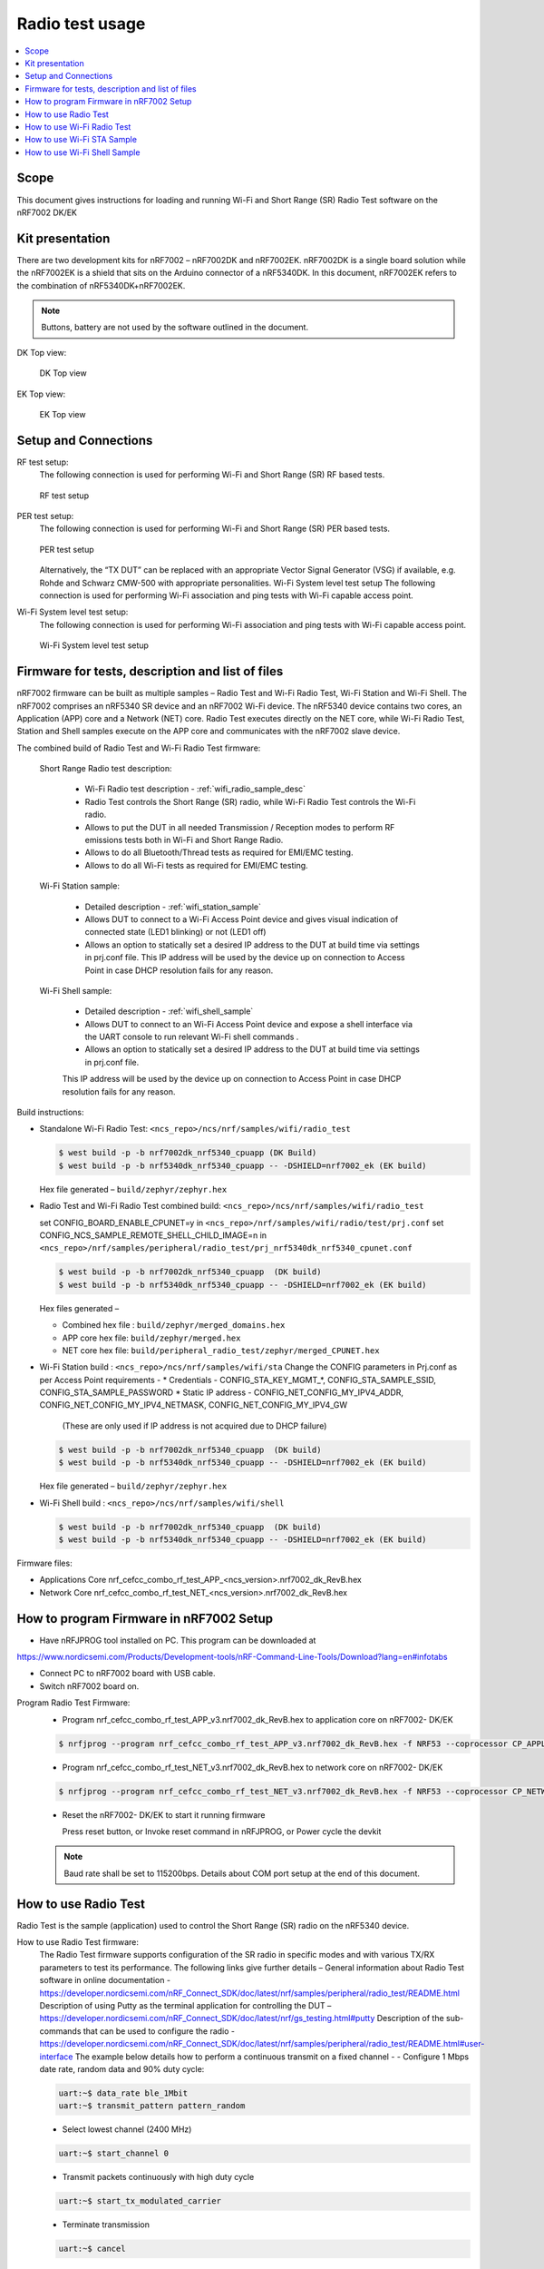 .. _wifi_radio_test_usage:

Radio test usage
######################

.. contents::
   :local:
   :depth: 2

.. _wifi_radio_test_usage:

Scope
*****

This document gives instructions for loading and running Wi-Fi and Short Range (SR) Radio Test software on the nRF7002 DK/EK

Kit presentation
****************

There are two development kits for nRF7002 – nRF7002DK and nRF7002EK. nRF7002DK is a single board solution while the nRF7002EK is a shield that sits on the Arduino connector of a nRF5340DK. In this document, nRF7002EK refers to the combination of nRF5340DK+nRF7002EK.

.. note::

   Buttons, battery are not used by the software outlined in the document.

DK Top view:

  .. figure:: /images/wifi_coex_ble.png
       :width: 780px
       :align: center
       :alt: DK Top view

       DK Top view

EK Top view:

  .. figure:: /images/wifi_coex_ble.png
       :width: 780px
       :align: center
       :alt: EK Top view

       EK Top view

Setup and Connections
*********************
RF test setup:
   The following connection is used for performing Wi-Fi and Short Range (SR) RF based tests.

   .. figure:: /images/wifi_coex_ble.png
        :width: 780px
        :align: center
        :alt: RF test setup

        RF test setup

PER test setup:
   The following connection is used for performing Wi-Fi and Short Range (SR) PER based tests.

   .. figure:: /images/wifi_coex_ble.png
        :width: 780px
        :align: center
        :alt: PER test setup

        PER test setup

   Alternatively, the “TX DUT” can be replaced with an appropriate Vector Signal Generator (VSG) if available, e.g. Rohde and Schwarz CMW-500 with appropriate personalities.  
   Wi-Fi System level test setup
   The following connection is used for performing Wi-Fi association and ping tests with Wi-Fi capable access point.

Wi-Fi System level test setup:
   The following connection is used for performing Wi-Fi association and ping tests with Wi-Fi capable access point.

   .. figure:: /images/wifi_coex_ble.png
        :width: 780px
        :align: center
        :alt: Wi-Fi System level test setup

        Wi-Fi System level test setup

Firmware for tests, description and list of files
*************************************************
nRF7002 firmware can be built as multiple samples – Radio Test and Wi-Fi Radio Test, Wi-Fi Station and Wi-Fi Shell.
The nRF7002 comprises an nRF5340 SR device and an nRF7002 Wi-Fi device.
The nRF5340 device contains two cores, an Application (APP) core and a Network (NET) core.
Radio Test executes directly on the NET core, while Wi-Fi Radio Test,
Station and Shell samples execute on the APP core and communicates with the nRF7002 slave device.

The combined build of Radio Test and Wi-Fi Radio Test firmware:

  Short Range Radio test description:

     * Wi-Fi Radio test description - :ref:`wifi_radio_sample_desc`
     * Radio Test controls the Short Range (SR) radio, while Wi-Fi Radio Test controls the Wi-Fi radio.
     * Allows to put the DUT in all needed Transmission / Reception modes to perform RF emissions tests both in Wi-Fi and Short Range Radio.
     * Allows to do all Bluetooth/Thread tests as required for EMI/EMC testing.
     * Allows to do all Wi-Fi tests as required for EMI/EMC testing.

  Wi-Fi Station sample:

     * Detailed description - :ref:`wifi_station_sample`
     * Allows DUT to connect to a Wi-Fi Access Point device and gives visual indication of connected state (LED1 blinking) or not (LED1 off)
     * Allows an option to statically set a desired IP address to the DUT at build time via settings in prj.conf file.
       This IP address will be used by the device up on connection to Access Point in case DHCP resolution fails for any reason.

  Wi-Fi Shell sample:

     * Detailed description - :ref:`wifi_shell_sample`
     * Allows DUT to connect to an Wi-Fi Access Point device and expose a shell interface via the UART console to run relevant Wi-Fi shell commands .
     * Allows an option to statically set a desired IP address to the DUT at build time via settings in prj.conf file.
     This IP address will be used by the device up on connection to Access Point in case DHCP resolution fails for any reason.

Build instructions:

* Standalone Wi-Fi Radio Test: ``<ncs_repo>/ncs/nrf/samples/wifi/radio_test``

  .. code-block:: console

     $ west build -p -b nrf7002dk_nrf5340_cpuapp (DK Build)
     $ west build -p -b nrf5340dk_nrf5340_cpuapp -- -DSHIELD=nrf7002_ek (EK build)

  Hex file generated – ``build/zephyr/zephyr.hex``

* Radio Test and Wi-Fi Radio Test combined build: ``<ncs_repo>/ncs/nrf/samples/wifi/radio_test``

  set CONFIG_BOARD_ENABLE_CPUNET=y in ``<ncs_repo>/nrf/samples/wifi/radio/test/prj.conf``
  set CONFIG_NCS_SAMPLE_REMOTE_SHELL_CHILD_IMAGE=n in ``<ncs_repo>/nrf/samples/peripheral/radio_test/prj_nrf5340dk_nrf5340_cpunet.conf``

  .. code-block:: console

     $ west build -p -b nrf7002dk_nrf5340_cpuapp  (DK build)
     $ west build -p -b nrf5340dk_nrf5340_cpuapp -- -DSHIELD=nrf7002_ek (EK build)

  Hex files generated –

  * Combined hex file : ``build/zephyr/merged_domains.hex``
  * APP core hex file: ``build/zephyr/merged.hex``
  * NET core hex file: ``build/peripheral_radio_test/zephyr/merged_CPUNET.hex``

* Wi-Fi Station build : ``<ncs_repo>/ncs/nrf/samples/wifi/sta``
  Change the CONFIG parameters in Prj.conf as per Access Point requirements -
  * Credentials - CONFIG_STA_KEY_MGMT_*, CONFIG_STA_SAMPLE_SSID, CONFIG_STA_SAMPLE_PASSWORD
  * Static IP address - CONFIG_NET_CONFIG_MY_IPV4_ADDR, CONFIG_NET_CONFIG_MY_IPV4_NETMASK, CONFIG_NET_CONFIG_MY_IPV4_GW
   (These are only used if IP address is not acquired due to DHCP failure)

  .. code-block:: console

     $ west build -p -b nrf7002dk_nrf5340_cpuapp  (DK build)
     $ west build -p -b nrf5340dk_nrf5340_cpuapp -- -DSHIELD=nrf7002_ek (EK build)

  Hex file generated – ``build/zephyr/zephyr.hex``
* Wi-Fi Shell build : ``<ncs_repo>/ncs/nrf/samples/wifi/shell``

  .. code-block:: console

     $ west build -p -b nrf7002dk_nrf5340_cpuapp  (DK build)
     $ west build -p -b nrf5340dk_nrf5340_cpuapp -- -DSHIELD=nrf7002_ek (EK build)

Firmware files:

* Applications Core
  nrf_cefcc_combo_rf_test_APP_<ncs_version>.nrf7002_dk_RevB.hex

* Network Core
  nrf_cefcc_combo_rf_test_NET_<ncs_version>.nrf7002_dk_RevB.hex

How to program Firmware in nRF7002 Setup
****************************************

* Have nRFJPROG tool installed on PC. This program can be downloaded at

https://www.nordicsemi.com/Products/Development-tools/nRF-Command-Line-Tools/Download?lang=en#infotabs

* Connect PC to nRF7002 board with USB cable.
* Switch nRF7002 board on.

Program Radio Test Firmware:
  * Program nrf_cefcc_combo_rf_test_APP_v3.nrf7002_dk_RevB.hex to application core on nRF7002- DK/EK

  .. code-block:: console

     $ nrfjprog --program nrf_cefcc_combo_rf_test_APP_v3.nrf7002_dk_RevB.hex -f NRF53 --coprocessor CP_APPLICATION --verify --chiperase --reset

  * Program nrf_cefcc_combo_rf_test_NET_v3.nrf7002_dk_RevB.hex to network core on nRF7002- DK/EK

  .. code-block:: console

     $ nrfjprog --program nrf_cefcc_combo_rf_test_NET_v3.nrf7002_dk_RevB.hex -f NRF53 --coprocessor CP_NETWORK --verify --chiperase --reset

  * Reset the nRF7002- DK/EK to start it running firmware

    Press reset button, or
    Invoke reset command in nRFJPROG, or
    Power cycle the devkit

  .. note::

     Baud rate shall be set to 115200bps. Details about COM port setup at the end of this document.

How to use Radio Test
*********************

Radio Test is the sample (application) used to control the Short Range (SR) radio on the nRF5340 device.

How to use Radio Test firmware:
   The Radio Test firmware supports configuration of the SR radio in specific modes and with various TX/RX parameters to test its performance. The following links give further details –
   General information about Radio Test software in online documentation -
   https://developer.nordicsemi.com/nRF_Connect_SDK/doc/latest/nrf/samples/peripheral/radio_test/README.html
   Description of using Putty as the terminal application for controlling the DUT –
   https://developer.nordicsemi.com/nRF_Connect_SDK/doc/latest/nrf/gs_testing.html#putty
   Description of the sub-commands that can be used to configure the radio - https://developer.nordicsemi.com/nRF_Connect_SDK/doc/latest/nrf/samples/peripheral/radio_test/README.html#user-interface
   The example below details how to perform a continuous transmit on a fixed channel -
   - Configure 1 Mbps date rate, random data and 90% duty cycle:

   .. code-block:: console

      uart:~$ data_rate ble_1Mbit
      uart:~$ transmit_pattern pattern_random

   - Select lowest channel (2400 MHz)

   .. code-block:: console

      uart:~$ start_channel 0

   - Transmit packets continuously with high duty cycle

   .. code-block:: console

      uart:~$ start_tx_modulated_carrier

   - Terminate transmission

   .. code-block:: console

      uart:~$ cancel

How to use Radio Test for PER measurements:
  A PER measurement can be performed using the Radio Test application running on two nRF7002 DK/EK, one as a transmitter, and the other as a receiver.
  The process is as follows –
  - Configure the first DK/EK to receive packets with a known Access Address at centre frequency of 2400 MHz –
  .. code-block:: console
     uart:~$ data_rate ble_1Mbit
     uart:~$ transmit_pattern pattern_11110000
     uart:~$ start_channel 0
     uart:~$ parameters_print
     uart:~$ start_rx
  - Configure the second DK/EK to transmit 10000 packets (TX transmit count) with the matching Access Address at centre frequency of 2400 MHz –

.. code-block:: console

   uart:~$ data_rate ble_1Mbit
   uart:~$ transmit_pattern pattern_11110000
   uart:~$ start_channel 0
   uart:~$ parameters_print
   uart:~$ start_tx_modulated_carrier 10000
- Record number of successfully received packets on the first DK/EK (repeat as necessary until count stops incrementing). RX success count is the final item in the print display, ‘Number of packets’.

.. code-block:: console

   uart:~$ print_rx
- Terminate receiving on the first DK/EK

.. code-block:: console

   uart:~$ cancel
- Calculate the PER as 1 – (RX success count / TX transmit count).

How to use Wi-Fi Radio Test
***************************
Wi-Fi Radio Test is the sample (application) used to control the Wi-Fi radio on the nRF7002 device.
The Wi-Fi Radio Test firmware supports configuration of the W-Fi radio in specific modes and with various TX/RX parameters to test its performance. The following links give further details –
Overall description of the Wi-Fi Radio Test mode - https://developer.nordicsemi.com/nRF_Connect_SDK/doc/latest/nrf/samples/wifi/radio_test/sample_description.html
Description of the sub-commands that can be used to configure the radio - https://developer.nordicsemi.com/nRF_Connect_SDK/doc/latest/nrf/samples/wifi/radio_test/radio_test_subcommands.html

Wi-Fi radio test subcommands ordering:

   Order of usage of Wi-Fi radio test sub-commands is very important. The ``init`` sub-command must be called first.

   .. code-block:: console

      uart:~$ wifi_radio_test init <channel number>

   .. note::

      The ``init`` sub-command disables any ongoing TX or RX testing and sets all configured parameters to default.

   The second sub-command to call is ``tx_pkt_tput_mode``.

   .. code-block:: console

      uart:~$ wifi_radio_test tx_pkt_tput_mode <Throughput mode>

   .. note::

      The ``tx_pkt_tput_mode`` sub-command is used to set frame format of the transmitted packet.

   For HETB packets (tx_pkt_tput_mode 5), ``ru_tone`` sub-command must be called before ``ru_index`` sub-command.
   And ``ru_index`` sub-command must be called before ``tx_pkt_len`` sub-command.

   .. code-block:: console

      uart:~$ wifi_radio_test ru_tone 106
      uart:~$ wifi_radio_test ru_index 2
      uart:~$ wifi_radio_test tx_pkt_len 1024

   TX start must be given only after all parameters are configured.

   .. code-block:: console

      uart:~$ wifi_radio_test tx 1

   .. note::

      While TX transmission is going on further changes in TX parameters are not permitted.

   Remaining sub-commands can be called in any order after ``tx_pkt_tput_mode`` sub-command and before TX start.

How to use Wi-Fi Radio Test for transmit tests:

   #. To run a continuous (DSSS/CCK) TX sequence in 802.11b mode:
       - Channel: 1
       - Payload length: 1024 bytes
       - Inter-frame gap: 8600 us
       - datarate: 1Mbps
       - Long Preamble: 1
       - TX power: 20 dBm

       Execute the following sequence of commands:

         .. code-block:: console

            uart:~$ wifi_radio_test init 1
            uart:~$ wifi_radio_test tx_pkt_tput_mode 0
            uart:~$ wifi_radio_test tx_pkt_preamble 1
            uart:~$ wifi_radio_test tx_pkt_rate 1
            uart:~$ wifi_radio_test tx_pkt_len 1024
            uart:~$ wifi_radio_test tx_pkt_gap 8600
            uart:~$ wifi_radio_test tx_power 20
            uart:~$ wifi_radio_test tx_pkt_num -1
            uart:~$ wifi_radio_test tx 1

       .. note::

          Frame duration with above config = 8624 us, duty-cycle achieved = 50.07%
   #. To run a continuous (OFDM) TX traffic sequence in 11g mode:
       - Channel: 11
       - Payload length 4000 bytes
       - Inter-frame gap: 200 us
       - data rate : 6Mbps
       - TX power : 0 dBm

       Execute the following sequence of commands:

         .. code-block:: console

            uart:~$ wifi_radio_test init 11
            uart:~$ wifi_radio_test tx_pkt_tput_mode 0
            uart:~$ wifi_radio_test tx_pkt_rate 6
            uart:~$ wifi_radio_test tx_pkt_len 4000
            uart:~$ wifi_radio_test tx_pkt_gap 200
            uart:~$ wifi_radio_test tx_power 0
            uart:~$ wifi_radio_test tx_pkt_num -1
            uart:~$ wifi_radio_test tx 1

       .. note::

          Frame duration with above config = 5400 us, duty-cycle achieved = 96.4%

   #. To run a continuous (OFDM) TX traffic sequence in 11a mode:
       - Channel: 40
       - Payload length 4000 bytes
       - Inter-frame gap: 200 us
       - data rate : 54Mbps
       - TX power : 10 dBm

       Execute the following sequence of commands:

         .. code-block:: console

            uart:~$ wifi_radio_test init 40
            uart:~$ wifi_radio_test tx_pkt_tput_mode 0
            uart:~$ wifi_radio_test tx_pkt_rate 54
            uart:~$ wifi_radio_test tx_pkt_len 4000
            uart:~$ wifi_radio_test tx_pkt_gap 200
            uart:~$ wifi_radio_test tx_power 10
            uart:~$ wifi_radio_test tx_pkt_num -1
            uart:~$ wifi_radio_test tx 1

       .. note::

          Frame duration with above config = 620 us, duty-cycle achieved = 75.6%

   #. To run a continuous (OFDM) TX traffic sequence in HT (11n) mode:
       - Channel: 11
       - Frame format: HT (11n)
       - Payload len: 4000 bytes
       - Inter-frame gap: 200 us
       - data rate : MCS7
       - Long Guard
             - TX power :  0 dBm

       Execute the following sequence of commands:

         .. code-block:: console

            uart:~$ wifi_radio_test init 11
            uart:~$ wifi_radio_test tx_pkt_tput_mode 1
            uart:~$ wifi_radio_test tx_pkt_preamble 2
            uart:~$ wifi_radio_test tx_pkt_mcs 7
            uart:~$ wifi_radio_test tx_pkt_len 4000
            uart:~$ wifi_radio_test tx_pkt_sgi 0
            uart:~$ wifi_radio_test tx_pkt_gap 200
            uart:~$ wifi_radio_test tx_power 0
            uart:~$ wifi_radio_test tx_pkt_num -1
            uart:~$ wifi_radio_test tx 1

       .. note::

          Frame duration with above config = 536 us, duty-cycle achieved = 72.8%

   #. To run a continuous (OFDM) TX traffic sequence in VHT (11ac) mode:
       - Channel: 40
       - Frame format: VHT (11ac)
       - Payload len: 4000 bytes
       - Inter-frame gap: 200 us
       - data rate : MCS7
       - Long Guard
       - TX power :  0 dBm

       Execute the following sequence of commands:

         .. code-block:: console

            uart:~$ wifi_radio_test init 40
            uart:~$ wifi_radio_test tx_pkt_tput_mode 2
            uart:~$ wifi_radio_test tx_pkt_mcs 7
            uart:~$ wifi_radio_test tx_pkt_len 4000
            uart:~$ wifi_radio_test tx_pkt_sgi 0
            uart:~$ wifi_radio_test tx_pkt_gap 200
            uart:~$ wifi_radio_test tx_power 0
            uart:~$ wifi_radio_test tx_pkt_num -1
            uart:~$ wifi_radio_test tx 1

       .. note::

          Frame duration with above config = 540 us, duty-cycle achieved = 73%

   #. To run a continuous (OFDM) TX traffic sequence in HE-SU (11ax) mode:
       - Channel: 116
       - Frame format: HESU (11ax)
       - Payload len: 4000
       - Inter-frame gap: 200 us
       - data rate : MCS7
       - 3.2us GI
       - 4x HELTF
       - TX power :  0 dBm

       Execute the following sequence of commands:

         .. code-block:: console

            uart:~$ wifi_radio_test init 116
            uart:~$ wifi_radio_test tx_pkt_tput_mode 3
            uart:~$ wifi_radio_test tx_pkt_mcs 7
            uart:~$ wifi_radio_test tx_pkt_len 4000
            uart:~$ wifi_radio_test he_ltf 2
            uart:~$ wifi_radio_test he_gi 2
            uart:~$ wifi_radio_test tx_pkt_gap 200
            uart:~$ wifi_radio_test tx_power 0
            uart:~$ wifi_radio_test tx_pkt_num -1
            uart:~$ wifi_radio_test tx 1

       .. note::

          Frame duration with above config = 488 us, duty-cycle achieved = 70.9%

   #. To run a continuous (OFDM) TX traffic sequence in HE-ER-SU (11ax) mode:
       - Channel: 100
       - Frame format: HE-ERSU (11ax)
       - Payload len: 1000
       - Inter-frame gap: 200 us
       - data rate : MCS0
       - 3.2us GI
       - 4x HELTF
       - TX power: 10dBm
       Execute the following sequence of commands:

         .. code-block:: console

            uart:~$ wifi_radio_test init 100
            uart:~$ wifi_radio_test tx_pkt_tput_mode 4
            uart:~$ wifi_radio_test tx_pkt_mcs 0
            uart:~$ wifi_radio_test tx_pkt_len 1000
            uart:~$ wifi_radio_test he_ltf 2
            uart:~$ wifi_radio_test he_gi 2
            uart:~$ wifi_radio_test tx_pkt_gap 200
            uart:~$ wifi_radio_test tx_power 10
            uart:~$ wifi_radio_test tx_pkt_num -1
            uart:~$ wifi_radio_test tx 1

       .. note::

          Frame duration with above config = 1184 us, duty-cycle achieved = 85.5%

   #. To run a continuous (OFDM) TX traffic sequence in HE-TB-PPDU (11ax) mode:
       - Channel: 100
       - Frame format: HE-TB (11ax)
       - Payload len: 1024
       - Inter-frame gap: 200 us
       - data rate : MCS7
       - 3.2us GI
       - 106 Tone
       - 4x HELTF
       - RU Index 2
       - TX power: 10dBm
       Execute the following sequence of commands:

         .. code-block:: console

            uart:~$ wifi_radio_test init 100
            uart:~$ wifi_radio_test tx_pkt_tput_mode 5
            uart:~$ wifi_radio_test ru_tone 106
            uart:~$ wifi_radio_test ru_index 2
            uart:~$ wifi_radio_test tx_pkt_len 1024
            uart:~$ wifi_radio_test tx_pkt_mcs 7
            uart:~$ wifi_radio_test he_ltf 2
            uart:~$ wifi_radio_test he_gi 2
            uart:~$ wifi_radio_test tx_pkt_gap 200
            uart:~$ wifi_radio_test tx_power 10
            uart:~$ wifi_radio_test tx_pkt_num -1
            uart:~$ wifi_radio_test tx 1

       .. note::

          Frame duration with above config = 332us, duty-cycle achieved = 62.4%

   At any point of time, we can use the following command to verify the configurations set (do this before setting tx or rx to 1):

   .. code-block:: console

      uart:~$ wifi_radio_test show_config

   Payload parameters for Maximum duty cycle
   Assuming 200us interpacket gap, we need to set tx_pkt_len to the values as below
   11b - 1Mbps : 1024 (97% duty cycle)
   OFDM - 6Mbps/MCS0 : 4000 (> 95% duty cycle)

How to use Wi-Fi Radio Test for PER measurements:

   A PER measurement can be performed using the Wi-Fi Radio Test application running on two nRF7002-DK/EK’s,
   one as a transmitter, and the other as a receiver. The process is as follows –

802.11b PER measurements:

   - Configure the first DK/EK to receive packets on the required channel number:
   Following set of commands configure DUT in channel 1, receive mode.

   .. code-block:: console
      uart:~$ wifi_radio_test init 1
      uart:~$ wifi_radio_test rx 1 #this will clear the earlier stats and wait for packets

   - Configure the second DK to transmit 10000 packets (TX transmit count) with the required modulation, TX power and channel (e.g. 11b, 1 Mbps, 10 dBm, channel 1):
   Change the Tx commands to below - (Note keep interpacket gap min 200us else it will take a lot of time)

   .. code-block:: console

      uart:~$ wifi_radio_test init 1
      uart:~$ wifi_radio_test tx_pkt_tput_mode 0
      uart:~$ wifi_radio_test tx_pkt_preamble 1
      uart:~$ wifi_radio_test tx_pkt_rate 1
      uart:~$ wifi_radio_test tx_pkt_len 1024
      uart:~$ wifi_radio_test tx_pkt_gap 200
      uart:~$ wifi_radio_test tx_power 10
      uart:~$ wifi_radio_test tx_pkt_num 10000
      uart:~$ wifi_radio_test tx 1

   - Record number of successfully received packets on the first DK (repeat as necessary until count stops incrementing).
   RX success count is displayed as ofdm_crc32_pass_cnt:

   .. code-block:: console

      uart:~$ wifi_radio_test get_stats
   - Terminate receiving on the first DK:

   .. code-block:: console

      uart:~$ wifi_radio_test rx 0
   - Calculate the PER as 1 – (RX success count / TX transmit count).

   #. 802.11a PER measurements
      - Configure the first DK to receive packets on the required channel number:

      .. code-block:: console

         uart:~$ wifi_radio_test init 36
         uart:~$ wifi_radio_test rx 1     #this will clear the earlier stats and wait for packets

      - Configure the second DK to transmit 10000 packets (TX transmit count) with the required modulation, TX power and channel (e.g. 11g, 54 Mbps, 10 dBm, channel 36):

      .. code-block:: console

         uart:~$ wifi_radio_test init 36
         uart:~$ wifi_radio_test tx_pkt_tput_mode 0
         uart:~$ wifi_radio_test tx_pkt_rate 54
         uart:~$ wifi_radio_test tx_pkt_len 1024
         uart:~$ wifi_radio_test tx_pkt_gap 200
         uart:~$ wifi_radio_test tx_power 10
         uart:~$ wifi_radio_test tx_pkt_num 10000
         uart:~$ wifi_radio_test tx 1

      - Record number of successfully received packets on the first DK (repeat as necessary until count stops incrementing).
      RX success count is displayed as ofdm_crc32_pass_cnt:

      .. code-block:: console

         uart:~$ wifi_radio_test get_stats
      - Terminate receiving on the first DK:

      .. code-block:: console

         uart:~$ wifi_radio_test rx 0
      - Calculate the PER as 1 – (RX success count / TX transmit count).

   #. 802.11n PER measurements
      - Configure the first DK to receive packets on the required channel number:

      .. code-block:: console

         uart:~$ wifi_radio_test init 36
         uart:~$ wifi_radio_test rx 1 #this will clear the earlier stats and wait for packets

      - Configure the second DK to transmit 10000 packets (TX transmit count) with the required modulation,
      TX power and channel (e.g. 11n, MCS0, 10 dBm, channel 36):

      .. code-block:: console

         uart:~$ wifi_radio_test init 36
         uart:~$ wifi_radio_test tx_pkt_tput_mode 1
         uart:~$ wifi_radio_test tx_pkt_preamble 2
         uart:~$ wifi_radio_test tx_pkt_mcs 0
         uart:~$ wifi_radio_test tx_pkt_len 4000
         uart:~$ wifi_radio_test tx_pkt_sgi 0
         uart:~$ wifi_radio_test tx_pkt_gap 1000
         uart:~$ wifi_radio_test tx_power 10
         uart:~$ wifi_radio_test tx_pkt_num 10000
         uart:~$ wifi_radio_test tx 1

      - Record number of successfully received packets on the first DK (repeat as necessary until count stops incrementing).
      RX success count is displayed as ofdm_crc32_pass_cnt:

      .. code-block:: console

         uart:~$ wifi_radio_test get_stats
      - Terminate receiving on the first DK:

      .. code-block:: console

         uart:~$ wifi_radio_test rx 0
      - Calculate the PER as 1 – (RX success count / TX transmit count).

   #. 802. 11ac PER measurements
      - Configure the first DK to receive packets on the required channel number:

      .. code-block:: console

         uart:~$ wifi_radio_test init 40
         uart:~$ wifi_radio_test rx 1  #this will clear the earlier stats and wait for packets

      802.11ac, MCS7, 10 dBm, channel 40 - PER measurements

      - Configure the second DK to transmit 10000 packets (TX transmit count) with the required modulation, TX power and channel:

      .. code-block:: console

         uart:~$ wifi_radio_test init 40
         uart:~$ wifi_radio_test tx_pkt_tput_mode 2
         uart:~$ wifi_radio_test tx_pkt_mcs 7
         uart:~$ wifi_radio_test tx_pkt_len 4000
         uart:~$ wifi_radio_test tx_pkt_sgi 0
         uart:~$ wifi_radio_test tx_pkt_gap 200
         uart:~$ wifi_radio_test tx_power 10
         uart:~$ wifi_radio_test tx_pkt_num 10000
         uart:~$ wifi_radio_test tx 1

      - Record number of successfully received packets on the first DK (repeat as necessary until count stops incrementing). RX success count is displayed as ofdm_crc32_pass_cnt:

      .. code-block:: console

         uart:~$ wifi_radio_test get_stats
      - Terminate receiving on the first DK:

      .. code-block:: console

         uart:~$ wifi_radio_test rx 0
      - Calculate the PER as 1 – (RX success count / TX transmit count).

   #. 802.11ax PER measurements
      - Configure the first DK to receive packets on the required channel number:

      .. code-block:: console

         uart:~$ wifi_radio_test init 100
         uart:~$ wifi_radio_test rx 1  #this will clear the earlier stats and wait for packets.

      802.11ax, MCS0, 10 dBm, channel 100 - PER measurements

      .. code-block:: console

         uart:~$ wifi_radio_test init 100
         uart:~$ wifi_radio_test tx_pkt_tput_mode 3
         uart:~$ wifi_radio_test tx_pkt_mcs 0
         uart:~$ wifi_radio_test tx_pkt_len 4000
         uart:~$ wifi_radio_test he_ltf 2
         uart:~$ wifi_radio_test he_gi 2
         uart:~$ wifi_radio_test tx_pkt_gap 200
         uart:~$ wifi_radio_test tx_power 10
         uart:~$ wifi_radio_test tx_pkt_num 10000
         uart:~$ wifi_radio_test tx 1

      - Record number of successfully received packets on the first DK (repeat as necessary until count stops incrementing).
      RX success count is displayed as ofdm_crc32_pass_cnt:

      .. code-block:: console

         uart:~$ wifi_radio_test get_stats
      - Terminate receiving on the first DK:

      .. code-block:: console

         uart:~$ wifi_radio_test rx 0

      - Calculate the PER as 1 – (RX success count / TX transmit count).

How to use Wi-Fi STA Sample 
***************************

https://developer.nordicsemi.com/nRF_Connect_SDK/doc/latest/nrf/samples/wifi/sta/README.html
The Wi-Fi station sample is designed to be built with a SSID, password (set in the Prj.conf file) and once executing on the nRF7002 board,
it automatically connects to the Wi-Fi Access Point and once connected, LED1 starts blinking indicating a successful connection.
If the connection is lost, the LED1 stops blinking. The process repeats every time a board reset button is pressed.

By default, an IP address is acquired by the nRF7002 board via the DHCP protocol exchanges with the Access Point.
If for any reason, the DHCP exchange fails and hence IP address is not successfully acquired,
one can set an expected static IP address in the Prj.conf file which will then become the default IP address.
If the DHCP exchange is successful, the IP address acquired is used in the place of static IP address settings.
.. note::
   there is no UART shell support in this sample. The UART console will only display debug information from the sample.

How to use Wi-Fi Shell Sample
*****************************
https://developer.nordicsemi.com/nRF_Connect_SDK/doc/latest/nrf/samples/wifi/shell/README.html
This sample lets you scan, connect and ping to a desired network/Access Point via a Shell as described below –
Scan all the access points in the vicinity

.. code-block:: console

   uart:~$ wifi scan

Connect to the desired access point (using SSID from the scan command)

.. code-block:: console

   uart:~$ wifi connect <SSID> <Password>

Query the status of the connection –

.. code-block:: console

   uart:~$ wifi status

Once the connection is established, you can run network tools like ping

.. code-block:: console

   uart:~$ net ping 10 192.168.1.100

To disconnect

.. code-block:: console

   uart:~$ wifi disconnect
